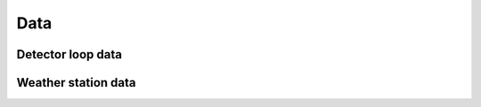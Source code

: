 .. index:: Data

###############################################################################
Data
###############################################################################

.. index:: Detector loop data

*******************************************************************************
Detector loop data
*******************************************************************************

.. index:: Weather station data

*******************************************************************************
Weather station data
*******************************************************************************
